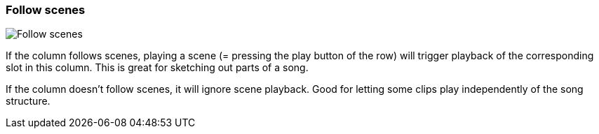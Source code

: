 ifdef::pdf-theme[[[inspector-column-follow-scenes,Follow scenes]]]
ifndef::pdf-theme[[[inspector-column-follow-scenes,Follow scenes]]]
=== Follow scenes

image::playtime::generated/screenshots/elements/inspector/column/follow-scenes.png[Follow scenes]

If the column follows scenes, playing a scene (= pressing the play button of the row) will trigger playback of the corresponding slot in this column. This is great for sketching out parts of a song.

If the column doesn't follow scenes, it will ignore scene playback. Good for letting some clips play independently of the song structure.

